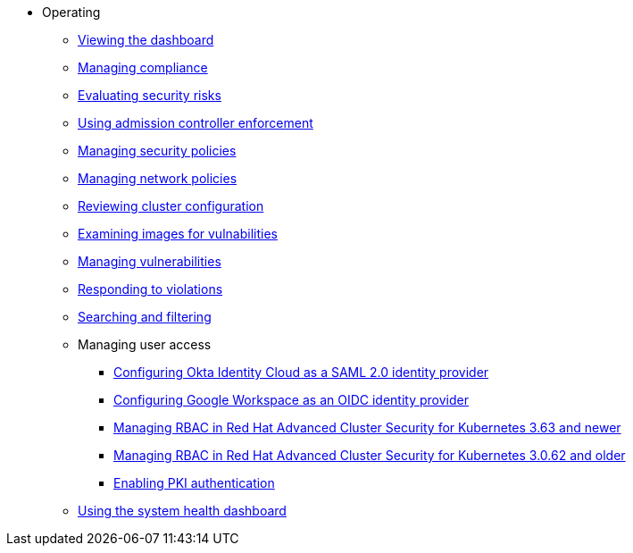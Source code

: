 * Operating
** xref:view-dashboard.adoc[Viewing the dashboard]
** xref:manage-compliance.adoc[Managing compliance]
** xref:evaluate-security-risks.adoc[Evaluating security risks]
** xref:use-admission-controller-enforcement.adoc[Using admission controller enforcement]
** xref:manage-security-policies.adoc[Managing security policies]
** xref:manage-network-policies.adoc[Managing network policies]
** xref:review-cluster-configuration.adoc[Reviewing cluster configuration]
** xref:examine-images-for-vulnerabilities.adoc[Examining images for vulnabilities]
** xref:manage-vulnerabilities.adoc[Managing vulnerabilities]
** xref:respond-to-violations.adoc[Responding to violations]
** xref:search-filter.adoc[Searching and filtering]
** Managing user access
*** xref:manage-user-access/configure-okta-identity-cloud.adoc[Configuring Okta Identity Cloud as a SAML 2.0 identity provider]
*** xref:manage-user-access/configure-google-workspace-identity.adoc[Configuring Google Workspace as an OIDC identity provider]
*** xref:manage-user-access/manage-role-based-access-control-3630.adoc[Managing RBAC in Red Hat Advanced Cluster Security for Kubernetes 3.63 and newer]
*** xref:manage-user-access/manage-role-based-access-control-3062.adoc[Managing RBAC in Red Hat Advanced Cluster Security for Kubernetes 3.0.62 and older]
*** xref:manage-user-access/enable-pki-authentication.adoc[Enabling PKI authentication]
** xref:use-system-health-dashboard.adoc[Using the system health dashboard]
